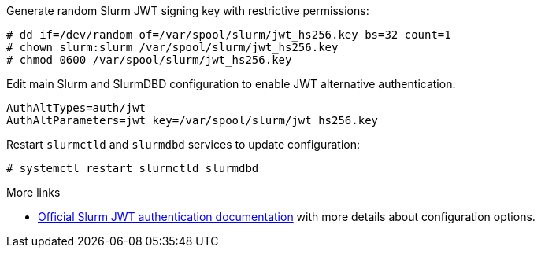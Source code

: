 Generate random Slurm JWT signing key with restrictive permissions:

[source,console]
----
# dd if=/dev/random of=/var/spool/slurm/jwt_hs256.key bs=32 count=1
# chown slurm:slurm /var/spool/slurm/jwt_hs256.key
# chmod 0600 /var/spool/slurm/jwt_hs256.key
----

Edit main Slurm and SlurmDBD configuration to enable JWT alternative
authentication:

[source,ini]
----
AuthAltTypes=auth/jwt
AuthAltParameters=jwt_key=/var/spool/slurm/jwt_hs256.key
----

Restart `slurmctld` and `slurmdbd` services to update configuration:

[source,console]
----
# systemctl restart slurmctld slurmdbd
----

:slurm-jwt: https://slurm.schedmd.com/jwt.html

[sidebar]
--
.More links
* {slurm-jwt}[Official Slurm JWT authentication documentation] with more
  details about configuration options.
--
